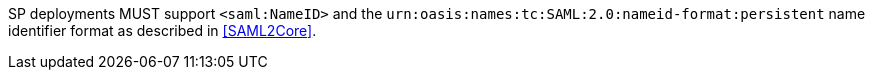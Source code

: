 SP deployments MUST support `<saml:NameID>` and the
`urn:oasis:names:tc:SAML:2.0:nameid-format:persistent` name identifier format as
described in <<SAML2Core>>.